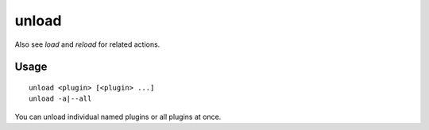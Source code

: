 unload
======

.. dfhack-tool::
    :summary: Unload a plugin from memory.
    :tags: dfhack

Also see `load` and `reload` for related actions.

Usage
-----

::

    unload <plugin> [<plugin> ...]
    unload -a|--all

You can unload individual named plugins or all plugins at once.

